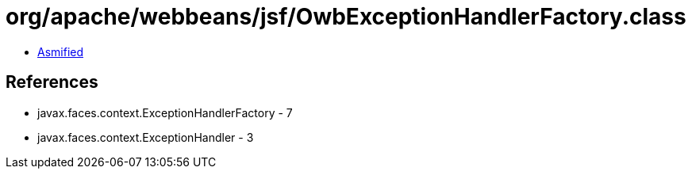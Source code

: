 = org/apache/webbeans/jsf/OwbExceptionHandlerFactory.class

 - link:OwbExceptionHandlerFactory-asmified.java[Asmified]

== References

 - javax.faces.context.ExceptionHandlerFactory - 7
 - javax.faces.context.ExceptionHandler - 3
